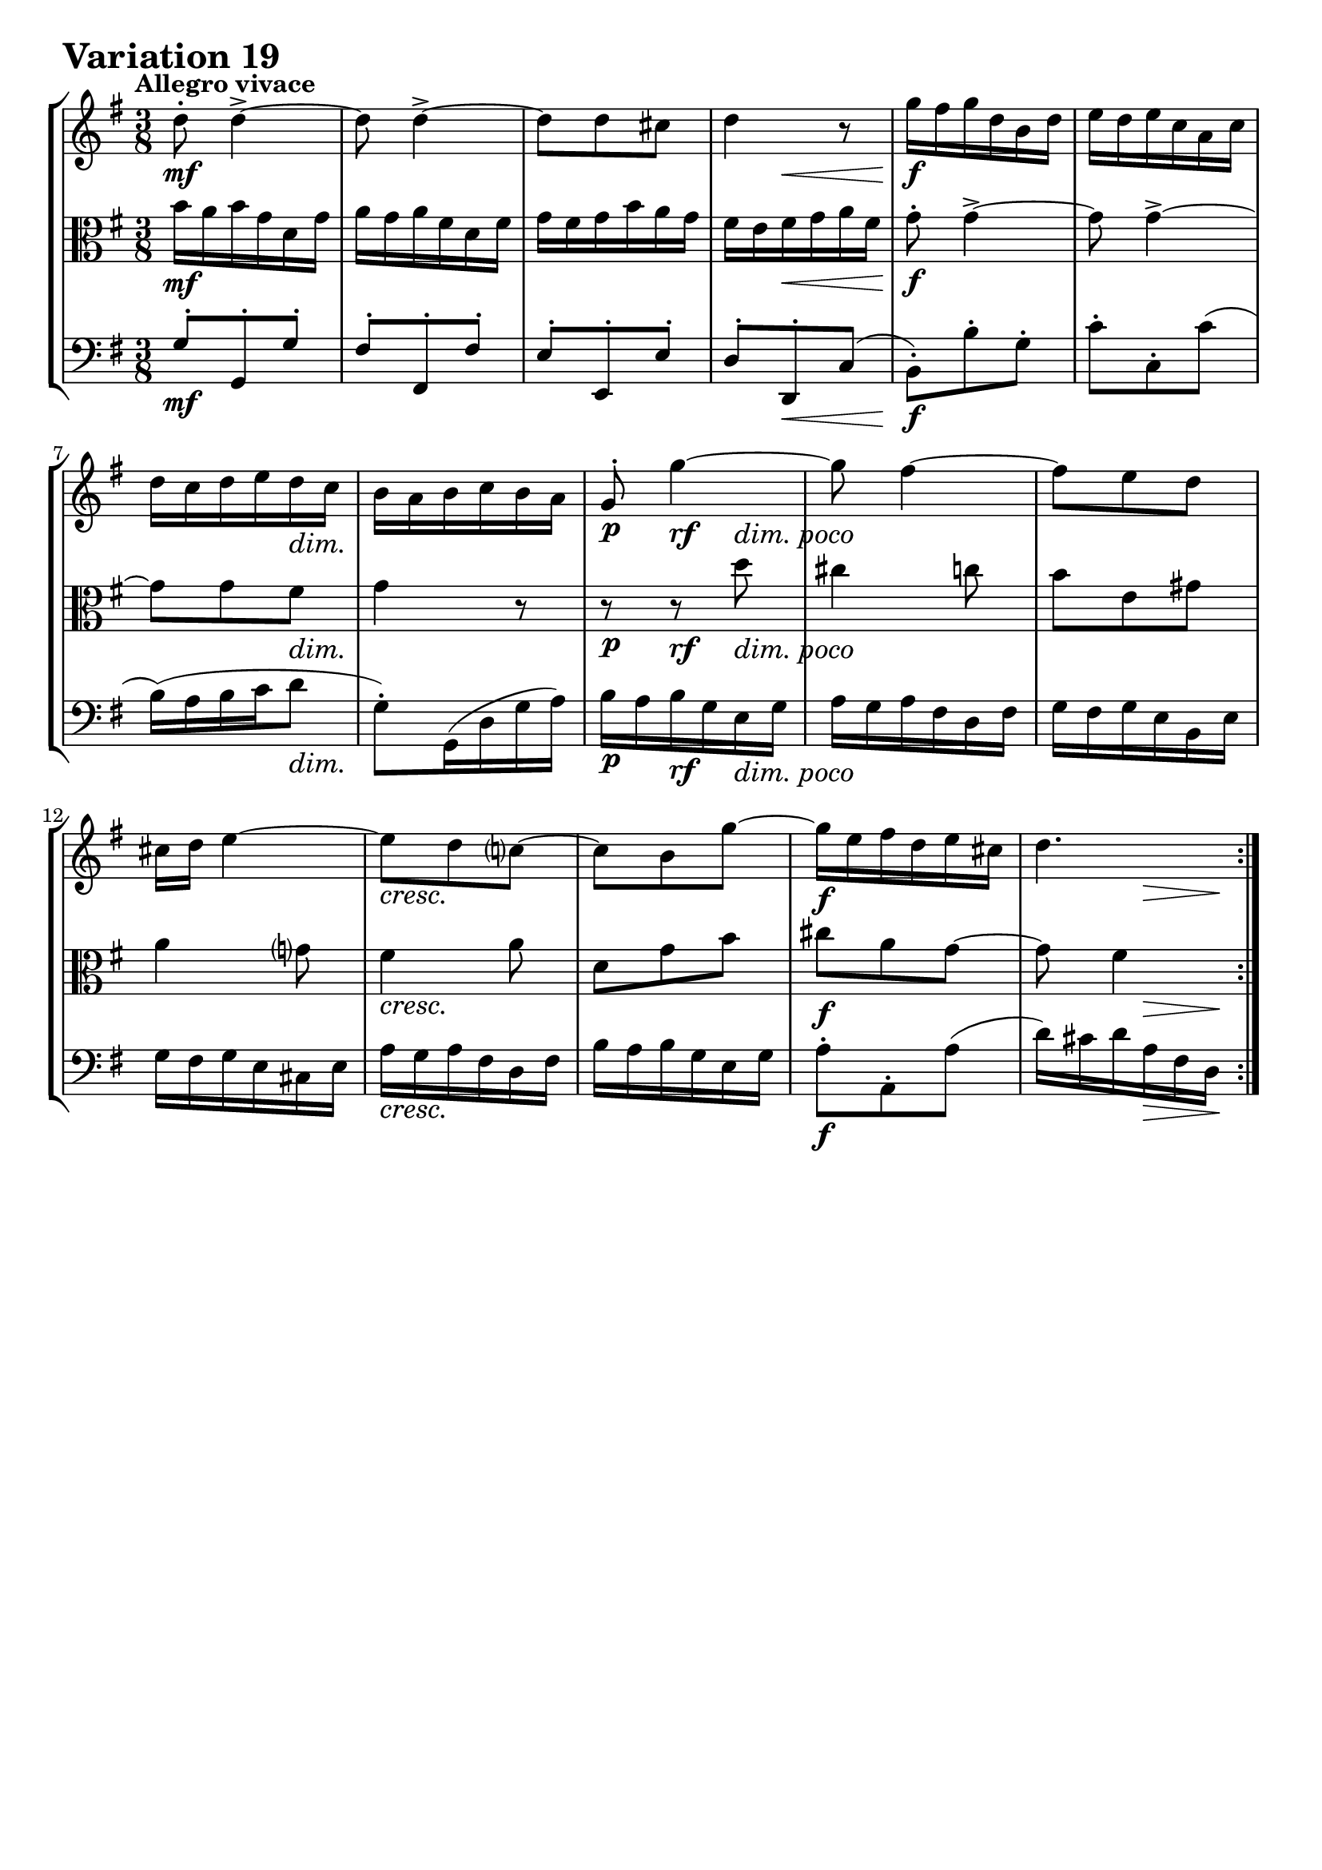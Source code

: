 \version "2.24.2"

#(set-default-paper-size "a4")

\paper {
    ragged-bottom = ##t
    print-page-number = ##f
    print-all-headers = ##f
    tagline = ##f
    indent = #0
    page-breaking = #ly:optimal-breaking
}

\pointAndClickOff

%-----------------------definitions
global = { \key g \major \time 3/8 }

violin = \relative d'' {
    \set Score.alternativeNumberingStyle = #'numbers
    \accidentalStyle modern-voice-cautionary
    \override Rest.staff-position = #0
    \dotsNeutral \dynamicNeutral \phrasingSlurNeutral \slurNeutral \stemNeutral \textSpannerNeutral \tieNeutral \tupletNeutral
    \set Staff.midiInstrument = "violin"

    \repeat volta 2 {
        d8-. d4-> ~ | % 1
        d8 d4-> ~ | % 2
        d8 [ d cis ] | % 3
        d4 r8 | % 4
        g16 [ fis g d b d ] | % 5
        e16 [ d e c a c ] | % 6
        d16 [ c d e d c ] | % 7
        b16 [ a b c b a ] | % 8
        g8-. g'4 ~ | % 9
        g8 fis4 ~ | % 10
        fis8 [ e d ] | % 11
        cis16 [ d ] e4 ~ | % 12
        e8 d c! ~ | % 13
        c8 [ b g' ~ ] | % 14
        g16 [ e fis d e cis! ] | % 15
        d4. | % 16
    }
    \tag #'full { \pageBreak }
    \repeat volta 2 {
        fis16 [ e16 fis d a d ] | % 17
        g16 [ fis g d b d ] | % 18
        e16 [ dis e g fis e ] | % 19
        dis16 [ e fis dis b dis ] | % 20
        e8-. e4-> ~ | % 21
        e8 e4-> ~ | % 22
        e8 [ e dis ] | % 23
        e4 r8 | % 24
        r8 e16 [ c a c ] | % 25
        d4. ~ | % 26
        d8 [ c16 b c8 ~ ] | % 27
        c8 [ d16 c b a ] | % 28
        d16 [ c d b g b ] | % 29
        e16 [ d e c a c ] | % 30
        fis16 [ e fis a d, fis ] | % 31
        g16 [ fis g d b g ] | % 32

    }
}

viola = \relative b' {
    \set Score.alternativeNumberingStyle = #'numbers
    \accidentalStyle modern-voice-cautionary
    \override Rest.staff-position = #0
    \dotsNeutral \dynamicNeutral \phrasingSlurNeutral \slurNeutral \stemNeutral \textSpannerNeutral \tieNeutral \tupletNeutral
    \set Staff.midiInstrument = "viola"

    \repeat volta 2 {
        b16 [ a b g d g ] | % 1
        a16 [ g a fis d fis ] | % 2
        g16 [ fis g b a g ] | % 3
        fis16 [ e fis g a fis ] | % 4
        g8-. g4-> ~ | % 5
        g8 g4-> ~ | % 6
        g8 [ g fis ] | % 7
        g4 r8 | % 8
        r8 r8 d'8 | % 9
        cis4 c8 | % 10
        b8 [ e, gis ] | % 11
        a4 g!8 | % 12
        fis4 a8 | % 13
        d,8 [ g b ] | % 14
        cis8 [ a g ~ ] | % 15
        g8 fis4 | % 16
    }
    \tag #'full { \pageBreak }
    \repeat volta 2 {
        d8 d4 ~ | % 17
        d8 b g' ~ | % 18
        g8 [ g c ] | % 19
        fis,8 r8 r8 | % 20
        b16 [ a b g e g ] | % 21
        c16 [ b c a fis a ] | % 22
        b16 [ a b c b a ] | % 23
        g16 [ fis g a b g ] | % 24
        e4 r8 | % 25
        r8 d16 [ g b g ] | % 26
        e4. | % 27
        d8 r8 r8 | % 28
        g,8 g4 ~ | % 29
        g8 [ c, c' ~ ] | % 30
        c8 [ a c ~ ] | % 31
        c8 b4 | % 32
    }
}

cello = \relative g {
    \set Score.alternativeNumberingStyle = #'numbers
    \accidentalStyle modern-voice-cautionary
    \override Rest.staff-position = #0
    \dotsNeutral \dynamicNeutral \phrasingSlurNeutral \slurNeutral \stemNeutral \textSpannerNeutral \tieNeutral \tupletNeutral
    \set Staff.midiInstrument = "cello"

    \repeat volta 2 {
        g8-. [ g,-. g'-. ] | % 1
        fis8-. [ fis,-. fis'-. ] | % 2
        e8-. [ e,-. e'-. ] | % 3
        d8-. [ d,-. c'( ] | % 4
        b8-.) [ b'-. g-. ] | % 5
        c8-. [ c,-. c'( ] | % 6
        b16)( [ a b c d8 ] | % 7
        g,8-.) [ g,16( d' g a) ] | % 8
        b16 [ a b g e g ] | % 9
        a16 [ g a fis d fis ] | % 10
        g16 [ fis g e b e ] | % 11
        g16 [ fis g e cis e ] | % 12
        a16 [ g a fis d fis ] | % 13
        b16 [ a b g e g ] | % 14
        a8-. [ a,-. a'( ] | % 15
        d16) [ cis d a fis d16 ] | % 16
    }
    \tag #'full { \pageBreak }
    \repeat volta 2 {
        d'8( d, c') | % 17
        b8( g b) | % 18
        c8( [ b a ] | % 19
        b8 [ a16 g a fis) ] | % 20
        g8-. [ e-. g-. ] | % 21
        a8-. [ a,-. a'( ] | % 22
        g16)( [ fis g a b8 ] | % 23
        e,8-.) [ e' d ] | % 24
        c16 [ b c a fis a ] | % 25
        b16 [ a b g e g ] | % 26
        a16 [ g a c e, g ] | % 27
        fis16 [ e fis a d, fis ] | % 28
        b,8 [ g( b ] | %29
        c8) [ a c( ] | % 30
        d8) [ c d( ] | % 31
        g4.) | % 32
    }
}

rf = \markup { \dynamic rf }

volume = \relative c {
    % \sectionLabel ""
    \tempo "Allegro vivace"
    \override DynamicTextSpanner.style = #'none
    {
        s4. \mf
        s4.
        s4.
        s8 s4 \<
        s4. \f
        s4.
        s4 s8 \dim
        s4.

        s8 \p s8 -\rf s8 -\markup { \general-align #Y #1.1 \italic \larger { "dim. poco" } }
        s4.
        s4.
        s4.
        s4. \cresc
        s4.
        s4. \f
        s8. s8 \> s16 \!
    }
    \break
    {
        s4. \mf
        s4.
        s8. \< s8 s16 \!
        s8 s8.\> s16 \!
        s4.
        s4.
        s16 s8. \< s16 \! s16
        s8 s4 \>

        s4. \p
        s4.
        s8 s4 \<
        s8 \! s4 \>
        s4. \cresc
        s4.
        s4. \f
        s8 s8. \> s16 \!
    }
}

\book {
    \score {
        \header {
            title = "Aria with 30 Variations"
            subtitle = "Goldberg Variations"
            piece = \markup { \fontsize #3 \bold "Variation 19" }
            composer = "J.S. Bach"
        }
        \keepWithTag #'full
        \context StaffGroup <<
            \context Staff = "upper" { \clef treble \global << \violin \\ \volume >> }
            \context Staff = "middle" { \clef C \global << \viola \\ \volume >> }
            \context Staff = "lower" { \clef bass \global << \cello \\ \volume >> }
        >>
        \layout { }
        \midi { \tempo 8 = 138 }

    }
}
\book {
    \score {
        \header {
            title = "Aria with 30 Variations"
            subtitle = "Goldberg Variations"
            piece = \markup { \fontsize #3 \bold "Variation 19" }
            composer = "J.S. Bach"
        }
        \removeWithTag #'full
        \context Staff = "upper" { \clef treble \global << \violin \\ \volume >> }
        \layout { }
    }
}
\book {
    \score {
        \header {
            title = "Aria with 30 Variations"
            subtitle = "Goldberg Variations"
            piece = \markup { \fontsize #3 \bold "Variation 19" }
            composer = "J.S. Bach"
        }
        \removeWithTag #'full
        \context Staff = "middle" { \clef C \global << \viola \\ \volume >> }
        \layout { }
    }
}
\book {
    \score {
        \header {
            title = "Aria with 30 Variations"
            subtitle = "Goldberg Variations"
            piece = \markup { \fontsize #3 \bold "Variation 19" }
            composer = "J.S. Bach"
        }
        \removeWithTag #'full
        \context Staff = "lower" { \clef bass \global << \cello \\ \volume >> }
        \layout { }
    }
}